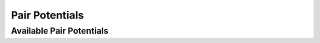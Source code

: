 Pair Potentials
===============

.. autoclass :: graph_pes.models.pairwise.PairPotential
   :members: interaction, predict_local_energies
   :show-inheritance:

Available Pair Potentials
-------------------------

.. autoclass :: graph_pes.models.pairwise.LennardJones
   :show-inheritance:
.. autoclass :: graph_pes.models.pairwise.Morse
   :show-inheritance: